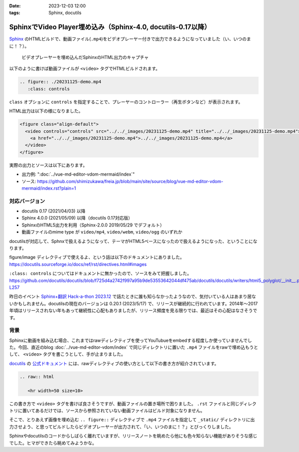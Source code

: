 :date: 2023-12-03 12:00
:tags: Sphinx, docutils

============================================================================
SphinxでVideo Player埋め込み（Sphinx-4.0, docutils-0.17以降）
============================================================================

Sphinx_ のHTMLビルドで、動画ファイル(``.mp4``)をビデオプレーヤー付きで出力できるようになっていました（い、いつのまに！？）。

.. figure:: ./sphinx-video-player.png
   
   ビデオプレーヤーを埋め込んだSphinxのHTML出力のキャプチャ

.. _Sphinx: https://www.sphinx-doc.org/ja/master/

以下のように書けば動画ファイルが ``<video>`` タグでHTMLビルドされます。

.. code-block:: rst

   .. figure:: ./20231125-demo.mp4
      :class: controls

``class`` オプションに ``controls`` を指定することで、プレーヤーのコントローラー（再生ボタンなど）が表示されます。

HTML出力は以下の様になりました。

.. code-block:: html

   <figure class="align-default">
     <video controls="controls" src="../../_images/20231125-demo.mp4" title="../../_images/20231125-demo.mp4">
       <a href="../../_images/20231125-demo.mp4">../../_images/20231125-demo.mp4</a>
     </video>
   </figure>

実際の出力とソースは以下にあります。

- 出力例: ":doc:`../vue-md-editor-vdom-mermaid/index`" 
- ソース: https://github.com/shimizukawa/freia.jp/blob/main/site/source/blog/vue-md-editor-vdom-mermaid/index.rst?plain=1

対応バージョン
=====================

- docutils 0.17 (2021/04/03) 以降
- Sphinx 4.0.0 (2021/05/09) 以降（docutils 0.17対応版）
- SphinxのHTML5出力を利用（Sphinx-2.0.0 2019/05/29 でデフォルト）
- 動画ファイルのmime type が ``video/mp4``, ``video/webm``, ``video/ogg`` のいずれか

docutilsが対応して、Sphnxで扱えるようになって、テーマがHTML5ベースになったので扱えるようになった、ということになります。

figure/image ディレクティブで使えるよ、という話は以下のドキュメントにありました。
https://docutils.sourceforge.io/docs/ref/rst/directives.html#images  

``:class: controls`` についてはドキュメントに無かったので、ソースをみて把握しました。
https://github.com/docutils/docutils/blob/f725d4a2742f997a95b9de53553642044df475ab/docutils/docutils/writers/html5_polyglot/__init__.py#L256-L257

昨日のイベント `Sphinx+翻訳 Hack-a-thon 2023.12`_ で話たときに誰も知らなかったようなので、気付いている人はあまり居ないかもしれません。docutilsの現在のバージョンは 0.20.1 (2023/5/17) で、リリースが継続的に行われています。2014年～2017年頃はリリースされない年もあって継続性に心配もありましたが、リリース頻度を見る限りでは、最近はその心配はなさそうです。

.. _Sphinx+翻訳 Hack-a-thon 2023.12: https://sphinxjp.connpass.com/event/303436/

背景
=========

Sphinxに動画を組み込む場合、これまではrawディレクティブを使ってYouTubueをembedする程度しか使っていませんでした。今回、直近のblog :doc:`../vue-md-editor-vdom/index` で同じディレクトリに置いた ``.mp4`` ファイルをrawで埋め込もうとして、 ``<video>`` タグを書こうとして、手が止まりました。

docutils_ の `公式ドキュメント`_ には、rawディレクティブの使い方として以下の書き方が紹介されています。

.. _docutils: https://docutils.sourceforge.io/
.. _公式ドキュメント: https://docutils.sourceforge.io/docs/ref/rst/directives.html#raw-data-pass-through

.. code-block:: rst

   .. raw:: html

      <hr width=50 size=10>

この書き方で ``<video>`` タグを書けば良さそうですが、動画ファイルの置き場所で困りました。
``.rst`` ファイルと同じディレクトリに置いてあるだけでは、ソースから参照されていない動画ファイルはビルド対象になりません。

そこで、とりあえず画像を埋め込む ``.. figure::`` ディレクティブで ``.mp4`` ファイルを指定して ``_static/`` ディレクトリに出力させよう、と思ってビルドしたらビデオプレーヤーが出力されて、「い、いつのまに！？」とびっくりしました。

Sphinxやdocutilsのコードからしばらく離れていますが、リリースノートを眺めたら他にも色々知らない機能がありそうな感じでした。ヒマができたら眺めてみようかな。
